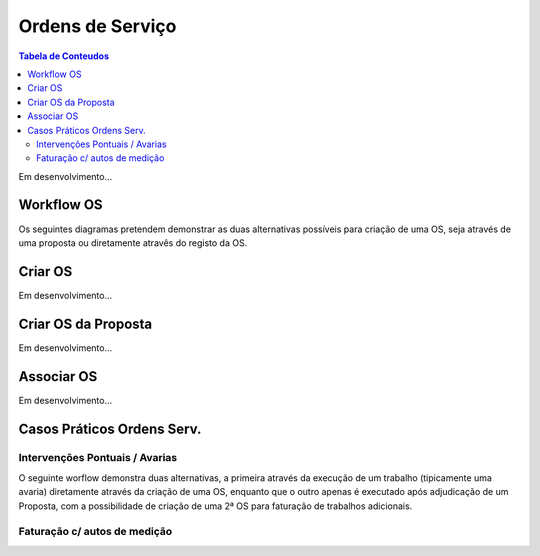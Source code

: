 *****************
Ordens de Serviço
*****************

.. contents:: Tabela de Conteudos

Em desenvolvimento...

Workflow OS
============================

Os seguintes diagramas pretendem demonstrar as duas alternativas possíveis para criação de uma OS, seja através de uma proposta ou diretamente atravês do registo da OS. 

.. image:: img/Diagrama_OrdemServico.jpg

Criar OS
============================

Em desenvolvimento...

Criar OS da Proposta
============================

Em desenvolvimento...

Associar OS
============================

Em desenvolvimento...

Casos Práticos Ordens Serv.
============================

Intervenções Pontuais / Avarias
-------------------------------------

O seguinte worflow demonstra duas alternativas, a primeira através da execução de um trabalho (tipicamente uma avaria) diretamente através da criação de uma OS, enquanto que o outro apenas é executado após adjudicação de um Proposta, com a possibilidade de criação de uma 2ª OS para faturação de trabalhos adicionais.

.. image:: img/Diagrama_OS_CasoPratico1.jpg

Faturação c/ autos de medição 
-------------------------------------

.. image:: img/Diagrama_OS_CasoPratico2.jpg
